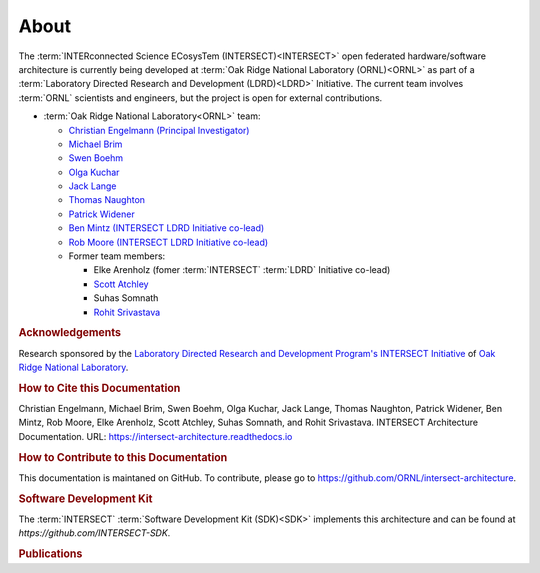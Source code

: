 .. _intersect:arch:about:

About
#####

The :term:`INTERconnected Science ECosysTem (INTERSECT)<INTERSECT>` open
federated hardware/software architecture is currently being developed at
:term:`Oak Ridge National Laboratory (ORNL)<ORNL>` as part of a
:term:`Laboratory Directed Research and Development (LDRD)<LDRD>` Initiative.
The current team involves :term:`ORNL` scientists and engineers, but the
project is open for external contributions.

- :term:`Oak Ridge National Laboratory<ORNL>` team:

  - `Christian Engelmann (Principal Investigator) <https://www.ornl.gov/staff-profile/christian-engelmann>`_

  - `Michael Brim <https://www.ornl.gov/staff-profile/michael-j-brim>`_

  - `Swen Boehm <https://www.ornl.gov/staff-profile/swen-boehm>`_

  - `Olga Kuchar <https://www.ornl.gov/staff-profile/olga-kuchar>`_

  - `Jack Lange <https://www.ornl.gov/staff-profile/jack-r-lange>`_

  - `Thomas Naughton <https://www.ornl.gov/staff-profile/thomas-j-naughton-iii>`_

  - `Patrick Widener <https://www.ornl.gov/staff-profile/patrick-m-widener>`_

  - `Ben Mintz (INTERSECT LDRD Initiative co-lead) <https://www.ornl.gov/staff-profile/ben-j-mintz>`_

  - `Rob Moore (INTERSECT LDRD Initiative co-lead) <https://www.ornl.gov/staff-profile/rob-g-moore-ii>`_
  
  - Former team members:

    - Elke Arenholz (fomer :term:`INTERSECT` :term:`LDRD` Initiative co-lead)

    - `Scott Atchley <https://www.olcf.ornl.gov/directory/staff-member/scott-atchley/>`_

    - Suhas Somnath

    - `Rohit Srivastava <https://www.ornl.gov/staff-profile/rohit-srivastava>`_


.. _intersect:arch:about:Acknowledgements:

.. rubric:: Acknowledgements

Research sponsored by the `Laboratory Directed Research and Development
Program's INTERSECT Initiative <https://www.ornl.gov/intersect>`_ of `Oak Ridge
National Laboratory <https://www.ornl.gov>`_.


.. _intersect:arch:about:cite:

.. rubric:: How to Cite this Documentation

Christian Engelmann,
Michael Brim,
Swen Boehm,
Olga Kuchar,
Jack Lange,
Thomas Naughton,
Patrick Widener,
Ben Mintz,
Rob Moore,
Elke Arenholz,
Scott Atchley,
Suhas Somnath, and
Rohit Srivastava.
INTERSECT Architecture Documentation.
URL: https://intersect-architecture.readthedocs.io


.. _intersect:arch:about:contribute:

.. rubric:: How to Contribute to this Documentation

This documentation is maintaned on GitHub. To contribute, please go to
https://github.com/ORNL/intersect-architecture.


.. _intersect:arch:about:sdk:

.. rubric:: Software Development Kit

The :term:`INTERSECT` :term:`Software Development Kit (SDK)<SDK>` implements this
architecture and can be found at `https://github.com/INTERSECT-SDK`.


.. _intersect:arch:about:publications:

.. rubric:: Publications

.. bibliography:: publications.bib
   :all:
   :labelprefix: P
